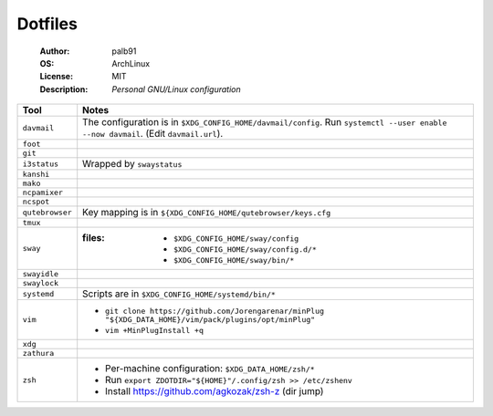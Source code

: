 ========
Dotfiles
========

   :Author:      palb91
   :OS:          ArchLinux
   :License:     MIT
   :Description: *Personal GNU/Linux configuration*


.. list-table::
   :header-rows: 1

   * - Tool
     - Notes

   * - ``davmail``
     - The configuration is in ``$XDG_CONFIG_HOME/davmail/config``. Run
       ``systemctl --user enable --now davmail``. (Edit ``davmail.url``).

   * - ``foot``
     -

   * - ``git``
     -

   * - ``i3status``
     - Wrapped by ``swaystatus``

   * - ``kanshi``
     -

   * - ``mako``
     -

   * - ``ncpamixer``
     -

   * - ``ncspot``
     -

   * - ``qutebrowser``
     - Key mapping is in ``${XDG_CONFIG_HOME/qutebrowser/keys.cfg``

   * - ``tmux``
     -

   * - ``sway``
     - :files: - ``$XDG_CONFIG_HOME/sway/config``
               - ``$XDG_CONFIG_HOME/sway/config.d/*``
               - ``$XDG_CONFIG_HOME/sway/bin/*``

   * - ``swayidle``
     -

   * - ``swaylock``
     -

   * - ``systemd``
     - Scripts are in ``$XDG_CONFIG_HOME/systemd/bin/*``

   * - ``vim``
     - - ``git clone https://github.com/Jorengarenar/minPlug
         "${XDG_DATA_HOME}/vim/pack/plugins/opt/minPlug"``
       - ``vim +MinPlugInstall +q``

   * - ``xdg``
     -

   * - ``zathura``
     -

   * - ``zsh``
     - - Per-machine configuration: ``$XDG_DATA_HOME/zsh/*``
       - Run ``export ZDOTDIR="${HOME}"/.config/zsh >> /etc/zshenv``
       - Install https://github.com/agkozak/zsh-z (dir jump)
